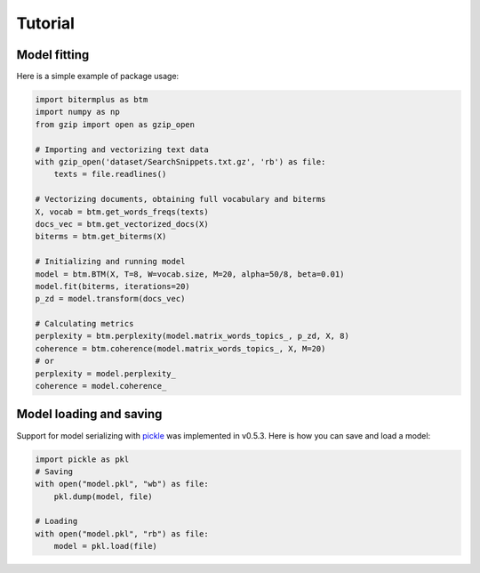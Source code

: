 Tutorial
========

Model fitting
-------------

Here is a simple example of package usage:

.. code-block:: python

    import bitermplus as btm
    import numpy as np
    from gzip import open as gzip_open

    # Importing and vectorizing text data
    with gzip_open('dataset/SearchSnippets.txt.gz', 'rb') as file:
        texts = file.readlines()

    # Vectorizing documents, obtaining full vocabulary and biterms
    X, vocab = btm.get_words_freqs(texts)
    docs_vec = btm.get_vectorized_docs(X)
    biterms = btm.get_biterms(X)

    # Initializing and running model
    model = btm.BTM(X, T=8, W=vocab.size, M=20, alpha=50/8, beta=0.01)
    model.fit(biterms, iterations=20)
    p_zd = model.transform(docs_vec)

    # Calculating metrics
    perplexity = btm.perplexity(model.matrix_words_topics_, p_zd, X, 8)
    coherence = btm.coherence(model.matrix_words_topics_, X, M=20)
    # or
    perplexity = model.perplexity_
    coherence = model.coherence_

Model loading and saving
------------------------

Support for model serializing with `pickle <https://docs.python.org/3/library/pickle.html>`_ was implemented in v0.5.3. Here is how you can save and load a model:

.. code-block:: python

    import pickle as pkl
    # Saving
    with open("model.pkl", "wb") as file:
        pkl.dump(model, file)

    # Loading
    with open("model.pkl", "rb") as file:
        model = pkl.load(file)

